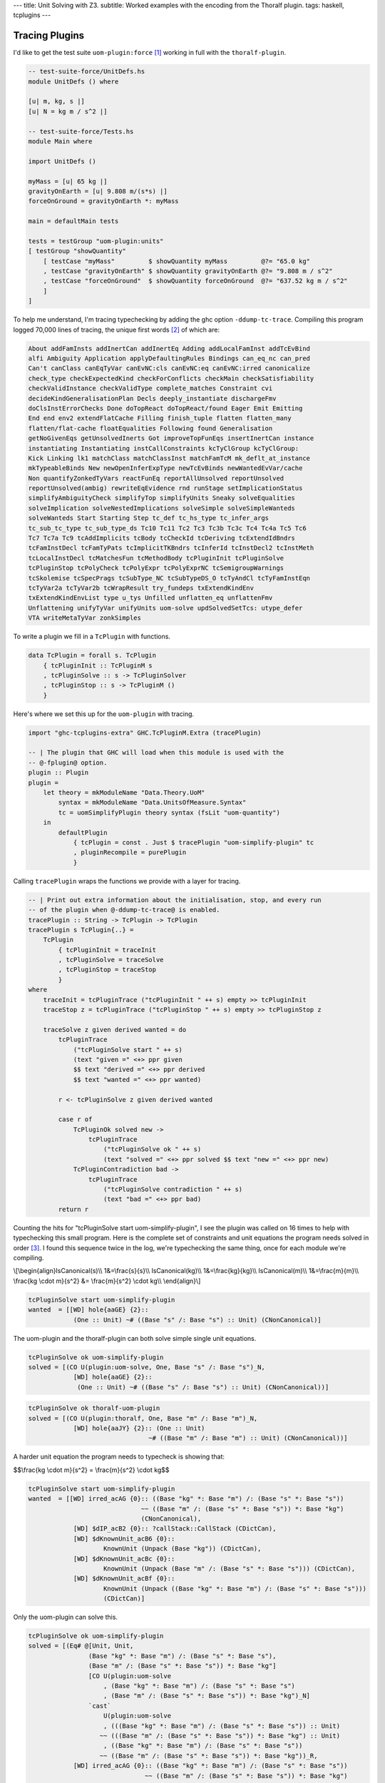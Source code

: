 ---
title: Unit Solving with Z3.
subtitle: Worked examples with the encoding from the Thoralf plugin.
tags: haskell, tcplugins
---

Tracing Plugins
---------------

I'd like to get the test suite ``uom-plugin:force`` [#]_ working in full with
the ``thoralf-plugin``.

.. code:: Haskell

    -- test-suite-force/UnitDefs.hs
    module UnitDefs () where

    [u| m, kg, s |]
    [u| N = kg m / s^2 |]

    -- test-suite-force/Tests.hs
    module Main where

    import UnitDefs ()

    myMass = [u| 65 kg |]
    gravityOnEarth = [u| 9.808 m/(s*s) |]
    forceOnGround = gravityOnEarth *: myMass

    main = defaultMain tests

    tests = testGroup "uom-plugin:units"
    [ testGroup "showQuantity"
        [ testCase "myMass"         $ showQuantity myMass         @?= "65.0 kg"
        , testCase "gravityOnEarth" $ showQuantity gravityOnEarth @?= "9.808 m / s^2"
        , testCase "forceOnGround"  $ showQuantity forceOnGround  @?= "637.52 kg m / s^2"
        ]
    ]

To help me understand, I'm tracing typechecking by adding the ghc option
``-ddump-tc-trace``.  Compiling this program logged 70,000 lines of tracing, the
unique first words [#]_ of which are:

.. code:: pre

    About addFamInsts addInertCan addInertEq Adding addLocalFamInst addTcEvBind
    alfi Ambiguity Application applyDefaultingRules Bindings can_eq_nc can_pred
    Can't canClass canEqTyVar canEvNC:cls canEvNC:eq canEvNC:irred canonicalize
    check_type checkExpectedKind checkForConflicts checkMain checkSatisfiability
    checkValidInstance checkValidType complete_matches Constraint cvi
    decideKindGeneralisationPlan Decls deeply_instantiate dischargeFmv
    doClsInstErrorChecks Done doTopReact doTopReact/found Eager Emit Emitting
    End end env2 extendFlatCache Filling finish_tuple flatten flatten_many
    flatten/flat-cache floatEqualities Following found Generalisation
    getNoGivenEqs getUnsolvedInerts Got improveTopFunEqs insertInertCan instance
    instantiating Instantiating instCallConstraints kcTyClGroup kcTyClGroup:
    Kick Linking lk1 matchClass matchClassInst matchFamTcM mk_deflt_at_instance
    mkTypeableBinds New newOpenInferExpType newTcEvBinds newWantedEvVar/cache
    Non quantifyZonkedTyVars reactFunEq reportAllUnsolved reportUnsolved
    reportUnsolved(ambig) rewriteEqEvidence rnd runStage setImplicationStatus
    simplifyAmbiguityCheck simplifyTop simplifyUnits Sneaky solveEqualities
    solveImplication solveNestedImplications solveSimple solveSimpleWanteds
    solveWanteds Start Starting Step tc_def tc_hs_type tc_infer_args
    tc_sub_tc_type tc_sub_type_ds Tc10 Tc11 Tc2 Tc3 Tc3b Tc3c Tc4 Tc4a Tc5 Tc6
    Tc7 Tc7a Tc9 tcAddImplicits tcBody tcCheckId tcDeriving tcExtendIdBndrs
    tcFamInstDecl tcFamTyPats tcImplicitTKBndrs tcInferId tcInstDecl2 tcInstMeth
    tcLocalInstDecl tcMatchesFun tcMethodBody tcPluginInit tcPluginSolve
    tcPluginStop tcPolyCheck tcPolyExpr tcPolyExprNC tcSemigroupWarnings
    tcSkolemise tcSpecPrags tcSubType_NC tcSubTypeDS_O tcTyAndCl tcTyFamInstEqn
    tcTyVar2a tcTyVar2b tcWrapResult try_fundeps txExtendKindEnv
    txExtendKindEnvList type u_tys Unfilled unflatten_eq unflattenFmv
    Unflattening unifyTyVar unifyUnits uom-solve updSolvedSetTcs: utype_defer
    VTA writeMetaTyVar zonkSimples

To write a plugin we fill in a ``TcPlugin`` with functions.

.. code:: Haskell

    data TcPlugin = forall s. TcPlugin
        { tcPluginInit :: TcPluginM s
        , tcPluginSolve :: s -> TcPluginSolver
        , tcPluginStop :: s -> TcPluginM ()
        }

Here's where we set this up for the ``uom-plugin`` with tracing.

.. code:: Haskell

    import "ghc-tcplugins-extra" GHC.TcPluginM.Extra (tracePlugin)

    -- | The plugin that GHC will load when this module is used with the
    -- @-fplugin@ option.
    plugin :: Plugin
    plugin =
        let theory = mkModuleName "Data.Theory.UoM"
            syntax = mkModuleName "Data.UnitsOfMeasure.Syntax"
            tc = uomSimplifyPlugin theory syntax (fsLit "uom-quantity")
        in
            defaultPlugin
                { tcPlugin = const . Just $ tracePlugin "uom-simplify-plugin" tc
                , pluginRecompile = purePlugin
                }

Calling ``tracePlugin`` wraps the functions we provide with a layer for tracing.

.. code:: Haskell

    -- | Print out extra information about the initialisation, stop, and every run
    -- of the plugin when @-ddump-tc-trace@ is enabled.
    tracePlugin :: String -> TcPlugin -> TcPlugin
    tracePlugin s TcPlugin{..} =
        TcPlugin
            { tcPluginInit = traceInit
            , tcPluginSolve = traceSolve
            , tcPluginStop = traceStop
            }
    where
        traceInit = tcPluginTrace ("tcPluginInit " ++ s) empty >> tcPluginInit
        traceStop z = tcPluginTrace ("tcPluginStop " ++ s) empty >> tcPluginStop z

        traceSolve z given derived wanted = do
            tcPluginTrace
                ("tcPluginSolve start " ++ s)
                (text "given =" <+> ppr given
                $$ text "derived =" <+> ppr derived
                $$ text "wanted =" <+> ppr wanted)

            r <- tcPluginSolve z given derived wanted

            case r of
                TcPluginOk solved new ->
                    tcPluginTrace
                        ("tcPluginSolve ok " ++ s)
                        (text "solved =" <+> ppr solved $$ text "new =" <+> ppr new)
                TcPluginContradiction bad ->
                    tcPluginTrace
                        ("tcPluginSolve contradiction " ++ s)
                        (text "bad =" <+> ppr bad)
            return r


Counting the hits for "tcPluginSolve start uom-simplify-plugin", I see the
plugin was called on 16 times to help with typechecking this small program.
Here is the complete set of constraints and unit equations the program needs
solved in order [#]_. I found this sequence twice in the log, we're typechecking
the same thing, once for each module we're compiling.

\\[\
\\begin{align}\
IsCanonical(s)\\\\
1&=\\frac{s}{s}\\\\
IsCanonical(kg)\\\\
1&=\\frac{kg}{kg}\\\\
IsCanonical(m)\\\\
1&=\\frac{m}{m}\\\\
\\frac{kg \\cdot m}{s^2} &= \\frac{m}{s^2} \\cdot kg\\\\
\\end{align}\
\\]

.. code:: pre

    tcPluginSolve start uom-simplify-plugin
    wanted  = [[WD] hole{aaGE} {2}::
                (One :: Unit) ~# ((Base "s" /: Base "s") :: Unit) (CNonCanonical)]

The uom-plugin and the thoralf-plugin can both solve simple single unit
equations.

.. code:: pre

    tcPluginSolve ok uom-simplify-plugin
    solved = [(CO U(plugin:uom-solve, One, Base "s" /: Base "s")_N,
                [WD] hole{aaGE} {2}::
                 (One :: Unit) ~# ((Base "s" /: Base "s") :: Unit) (CNonCanonical))]

.. code:: pre

    tcPluginSolve ok thoralf-uom-plugin
    solved = [(CO U(plugin:thoralf, One, Base "m" /: Base "m")_N,
                [WD] hole{aaJY} {2}:: (One :: Unit)
                                    ~# ((Base "m" /: Base "m") :: Unit) (CNonCanonical))]

A harder unit equation the program needs to typecheck is showing that:

$$\\frac{kg \\cdot m}{s^2} = \\frac{m}{s^2} \\cdot kg$$

.. code:: pre

    tcPluginSolve start uom-simplify-plugin
    wanted  = [[WD] irred_acAG {0}:: ((Base "kg" *: Base "m") /: (Base "s" *: Base "s"))
                                  ~~ ((Base "m" /: (Base "s" *: Base "s")) *: Base "kg")
                                  (CNonCanonical),
                [WD] $dIP_acB2 {0}:: ?callStack::CallStack (CDictCan),
                [WD] $dKnownUnit_acB6 {0}::
                        KnownUnit (Unpack (Base "kg")) (CDictCan),
                [WD] $dKnownUnit_acBc {0}::
                        KnownUnit (Unpack (Base "m" /: (Base "s" *: Base "s"))) (CDictCan),
                [WD] $dKnownUnit_acBf {0}::
                        KnownUnit (Unpack ((Base "kg" *: Base "m") /: (Base "s" *: Base "s")))
                        (CDictCan)]

Only the uom-plugin can solve this.

.. code:: pre

    tcPluginSolve ok uom-simplify-plugin
    solved = [(Eq# @[Unit, Unit,
                    (Base "kg" *: Base "m") /: (Base "s" *: Base "s"),
                    (Base "m" /: (Base "s" *: Base "s")) *: Base "kg"]
                    [CO U(plugin:uom-solve
                        , (Base "kg" *: Base "m") /: (Base "s" *: Base "s")
                        , (Base "m" /: (Base "s" *: Base "s")) *: Base "kg")_N]
                    `cast`
                        U(plugin:uom-solve
                        , (((Base "kg" *: Base "m") /: (Base "s" *: Base "s")) :: Unit)
                       ~~ (((Base "m" /: (Base "s" *: Base "s")) *: Base "kg") :: Unit)
                        , ((Base "kg" *: Base "m") /: (Base "s" *: Base "s"))
                       ~~ ((Base "m" /: (Base "s" *: Base "s")) *: Base "kg"))_R,
                [WD] irred_acAG {0}:: ((Base "kg" *: Base "m") /: (Base "s" *: Base "s"))
                                   ~~ ((Base "m" /: (Base "s" *: Base "s")) *: Base "kg")
                                   (CNonCanonical))]

The solved output is cryptic but there are only a few key strings to lookup in
GHC source to find out what's being pretty printed; ``~~``, ``Eq#``, ``_N``,
``_R``, ``CO``, ``U``, ``irred`` and ``cast``.

.. code:: Haskell

    -- TysWiredIn.hs
    heqTyConName =
        mkWiredInTyConName UserSyntax gHC_TYPES (fsLit "~~") heqTyConKey heqTyCon

    heqDataConName =
        mkWiredInDataConName UserSyntax gHC_TYPES (fsLit "Eq#") heqDataConKey heqDataCon

    -- TcEvidence.hs
    instance Outputable EvTerm where
        ppr (EvCast v co) = ppr v <+> (text "`cast`") <+> pprParendCo co
        ppr (EvCoercion co) = text "CO" <+> ppr co

    -- TcMType.hs
    predTypeOccName :: PredType -> OccName
    predTypeOccName ty = case classifyPredType ty of
        ClassPred cls _ -> mkDictOcc (getOccName cls)
        EqPred _ _ _ -> mkVarOccFS (fsLit "cobox")
        IrredPred _ -> mkVarOccFS (fsLit "irred")

    -- TcRnTypes.hs
    instance Outputable Ct where
        ppr ct = ppr (cc_ev ct) <+> parens pp_sort
            where
            pp_sort = case ct of
                CTyEqCan{} -> text "CTyEqCan"
                CFunEqCan{} -> text "CFunEqCan"
                CNonCanonical{} -> text "CNonCanonical"
                CDictCan{cc_pend_sc = pend_sc}
                    | pend_sc -> text "CDictCan(psc)"
                    | otherwise -> text "CDictCan"
                CIrredEvCan{} -> text "CIrredEvCan"
                CHoleCan{cc_hole = hole} -> text "CHoleCan:" <+> ppr (holeOcc hole)

    instance Outputable CtFlavour where
        ppr Given = text "[G]"
        ppr (Wanted WDeriv) = text "[WD]"
        ppr (Wanted WOnly) = text "[W]"
        ppr Derived = text "[D]"

    instance Outputable TcEvDest where
        ppr (HoleDest h)   = text "hole" <> ppr h
        ppr (EvVarDest ev) = ppr ev

    instance Outputable CtEvidence where
        ppr ev = ppr (ctEvFlavour ev)
                <+> pp_ev
                <+> braces (ppr (ctl_depth (ctEvLoc ev))) <> dcolon
                        -- Show the sub-goal depth too
                <+> ppr (ctEvPred ev)
            where
            pp_ev = case ev of
                    CtGiven { ctev_evar = v } -> ppr v
                    CtWanted {ctev_dest = d } -> ppr d
                    CtDerived {}              -> text "_"

This plugin also does its own tracing with calls to ``tcPluginTrace`` such as
when unifying normalized units.

.. code:: Haskell

    -- | An atom in the normal form is either a base unit, a variable or a
    -- stuck type family application (but not one of the built-in type
    -- families that correspond to group operations).
    data Atom = BaseAtom Type | VarAtom TyVar | FamAtom TyCon [Type]

    -- | A unit normal form is a signed multiset of atoms; we maintain the
    -- invariant that the map does not contain any zero values.
    newtype NormUnit = NormUnit{_NormUnit :: Map.Map Atom Integer} deriving Eq

    data UnitEquality = UnitEquality Ct NormUnit NormUnit

    -- | Attempt to unify two normalised units to produce a unifying
    -- substitution.  The 'Ct' is the equality between the non-normalised (and
    -- perhaps less substituted) unit type expressions.
    unifyUnits :: UnitDefs -> UnitEquality -> TcPluginM UnifyResult
    unifyUnits uds (UnitEquality ct u0 v0) = do
        tcPluginTrace "unifyUnits" (ppr u0 $$ ppr v0)
        unifyOne uds ct [] [] [] (u0 /: v0)

.. code:: pre

    unifyUnits
        [("kg", [1]), ("m", [1]), ("s", [-, 2])]
        [("kg", [1]), ("m", [1]), ("s", [-, 2])]

.. [#] I've removed pragmas, most imports and type signatures from the program listing.
.. [#]
    With a regex I grabbed the first word ``s/^(\S+).*$/$1/``, deleted lines with
    leading spaces with ``s/ .*\n/\n/`` and deleted multiple blank lines with
    ``s/\n\n+/\n/``.
.. [#] Not shown are calls to the plugin want to solve constraints for ``?callStack``.